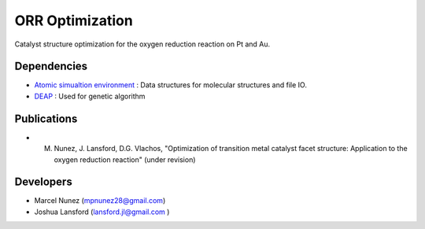 ORR Optimization
=================

Catalyst structure optimization for the oxygen reduction reaction on Pt and Au.

Dependencies
-------------
* `Atomic simualtion environment <https://wiki.fysik.dtu.dk/ase/>`_ : Data structures for molecular structures and file IO.
* `DEAP <http://deap.readthedocs.io/en/master/>`_ : Used for genetic algorithm

Publications
-------------
* M. Nunez, J. Lansford, D.G. Vlachos, "Optimization of transition metal catalyst facet structure: Application to the oxygen reduction reaction" (under revision)

Developers
-----------
* Marcel Nunez (mpnunez28@gmail.com)
* Joshua Lansford (lansford.jl@gmail.com )